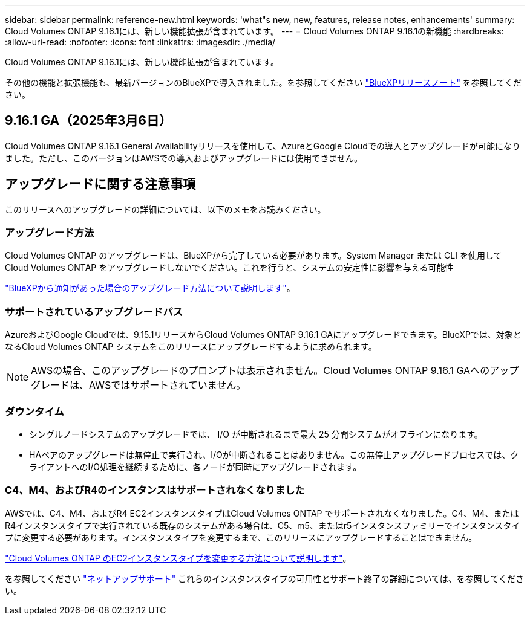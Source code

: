 ---
sidebar: sidebar 
permalink: reference-new.html 
keywords: 'what"s new, new, features, release notes, enhancements' 
summary: Cloud Volumes ONTAP 9.16.1には、新しい機能拡張が含まれています。 
---
= Cloud Volumes ONTAP 9.16.1の新機能
:hardbreaks:
:allow-uri-read: 
:nofooter: 
:icons: font
:linkattrs: 
:imagesdir: ./media/


[role="lead"]
Cloud Volumes ONTAP 9.16.1には、新しい機能拡張が含まれています。

その他の機能と拡張機能も、最新バージョンのBlueXPで導入されました。を参照してください https://docs.netapp.com/us-en/bluexp-cloud-volumes-ontap/whats-new.html["BlueXPリリースノート"^] を参照してください。



== 9.16.1 GA（2025年3月6日）

Cloud Volumes ONTAP 9.16.1 General Availabilityリリースを使用して、AzureとGoogle Cloudでの導入とアップグレードが可能になりました。ただし、このバージョンはAWSでの導入およびアップグレードには使用できません。



== アップグレードに関する注意事項

このリリースへのアップグレードの詳細については、以下のメモをお読みください。



=== アップグレード方法

Cloud Volumes ONTAP のアップグレードは、BlueXPから完了している必要があります。System Manager または CLI を使用して Cloud Volumes ONTAP をアップグレードしないでください。これを行うと、システムの安定性に影響を与える可能性

link:http://docs.netapp.com/us-en/bluexp-cloud-volumes-ontap/task-updating-ontap-cloud.html["BlueXPから通知があった場合のアップグレード方法について説明します"^]。



=== サポートされているアップグレードパス

AzureおよびGoogle Cloudでは、9.15.1リリースからCloud Volumes ONTAP 9.16.1 GAにアップグレードできます。BlueXPでは、対象となるCloud Volumes ONTAP システムをこのリリースにアップグレードするように求められます。


NOTE: AWSの場合、このアップグレードのプロンプトは表示されません。Cloud Volumes ONTAP 9.16.1 GAへのアップグレードは、AWSではサポートされていません。



=== ダウンタイム

* シングルノードシステムのアップグレードでは、 I/O が中断されるまで最大 25 分間システムがオフラインになります。
* HAペアのアップグレードは無停止で実行され、I/Oが中断されることはありません。この無停止アップグレードプロセスでは、クライアントへのI/O処理を継続するために、各ノードが同時にアップグレードされます。




=== C4、M4、およびR4のインスタンスはサポートされなくなりました

AWSでは、C4、M4、およびR4 EC2インスタンスタイプはCloud Volumes ONTAP でサポートされなくなりました。C4、M4、またはR4インスタンスタイプで実行されている既存のシステムがある場合は、C5、m5、またはr5インスタンスファミリーでインスタンスタイプに変更する必要があります。インスタンスタイプを変更するまで、このリリースにアップグレードすることはできません。

link:https://docs.netapp.com/us-en/bluexp-cloud-volumes-ontap/task-change-ec2-instance.html["Cloud Volumes ONTAP のEC2インスタンスタイプを変更する方法について説明します"^]。

を参照してください link:https://mysupport.netapp.com/info/communications/ECMLP2880231.html["ネットアップサポート"^] これらのインスタンスタイプの可用性とサポート終了の詳細については、を参照してください。
